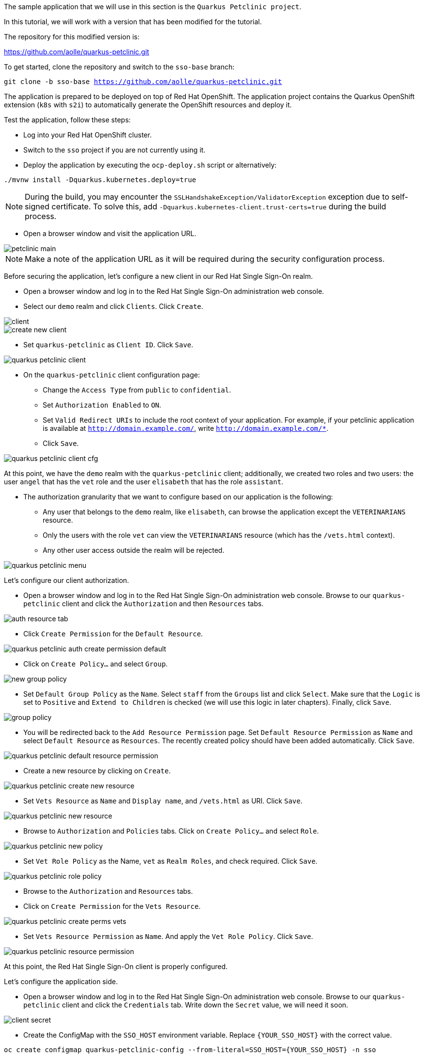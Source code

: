 The sample application that we will use in this section is the `Quarkus Petclinic project`.

In this tutorial, we will work with a version that has been modified for the tutorial.

The repository for this modified version is:

https://github.com/aolle/quarkus-petclinic.git

To get started, clone the repository and switch to the `sso-base` branch:

[.lines_space]
[.console-input]
[source,bash, subs="+macros,+attributes"]
----
git clone -b sso-base https://github.com/aolle/quarkus-petclinic.git
----

The application is prepared to be deployed on top of Red Hat OpenShift. The application project contains the Quarkus OpenShift extension (`k8s` with `s2i`) to automatically generate the OpenShift resources and deploy it.

Test the application, follow these steps:

* Log into your Red Hat OpenShift cluster.
* Switch to the `sso` project if you are not currently using it.
* Deploy the application by executing the `ocp-deploy.sh` script or alternatively:

[.lines_space]
[.console-input]
[source,bash, subs="+macros,+attributes"]
----
./mvnw install -Dquarkus.kubernetes.deploy=true
----

NOTE: During the build, you may encounter the `SSLHandshakeException/ValidatorException` exception due to self-signed certificate. To solve this, add `-Dquarkus.kubernetes-client.trust-certs=true` during the build process.

* Open a browser window and visit the application URL.

image::secapp/petclinic-main.png[]

NOTE: Make a note of the application URL as it will be required during the security configuration process.

Before securing the application, let's configure a new client in our Red Hat Single Sign-On realm.

* Open a browser window and log in to the Red Hat Single Sign-On administration web console.

* Select our `demo` realm and click `Clients`. Click `Create`.

image::secapp/client.png[]

image::secapp/create-new-client.png[]

* Set `quarkus-petclinic` as `Client ID`. Click `Save`.

image::secapp/quarkus-petclinic-client.png[]

* On the `quarkus-petclinic` client configuration page:
** Change the `Access Type` from `public` to `confidential`.
** Set `Authorization Enabled` to `ON`.
** Set `Valid Redirect URIs` to include the root context of your application. For example, if your petclinic application is available at `http://domain.example.com/`, write `http://domain.example.com/*`.
** Click `Save`.

image::secapp/quarkus-petclinic-client-cfg.png[]

At this point, we have the `demo` realm with the `quarkus-petclinic` client; additionally, we created two roles and two users: the user `angel` that has the `vet` role and the user `elisabeth` that has the role `assistant`.

* The authorization granularity that we want to configure based on our application is the following:
** Any user that belongs to the `demo` realm, like `elisabeth`, can browse the application except the `VETERINARIANS` resource.
** Only the users with the role `vet` can view the `VETERINARIANS` resource (which has the `/vets.html` context).
** Any other user access outside the realm will be rejected.

image::secapp/quarkus-petclinic-menu.png[]

Let's configure our client authorization.

* Open a browser window and log in to the Red Hat Single Sign-On administration web console. Browse to our `quarkus-petclinic` client and click the `Authorization` and then `Resources` tabs.

// due: https://github.com/keycloak/keycloak/discussions/12041
//for the export: Delete the `Default Policy`, click `Delete` and confirm.

image::secapp/auth-resource-tab.png[]

* Click `Create Permission` for the `Default Resource`.

image::secapp/quarkus-petclinic-auth-create-permission-default.png[]

*  Click on `Create Policy...` and select `Group`.

image::secapp/new-group-policy.png[]

* Set `Default Group Policy` as the `Name`. Select `staff` from the `Groups` list and click `Select`. Make sure that the `Logic` is set to `Positive` and `Extend to Children` is checked (we will use this logic in later chapters). Finally, click `Save`.

image::secapp/group-policy.png[]

* You will be redirected back to the `Add Resource Permission` page. Set `Default Resource Permission` as `Name` and select `Default Resource` as `Resources`. The recently created policy should have been added automatically. Click `Save`.

image::secapp/quarkus-petclinic-default-resource-permission.png[]

* Create a new resource by clicking on `Create`.

image::secapp/quarkus-petclinic-create-new-resource.png[]

* Set `Vets Resource` as `Name` and `Display name`, and `/vets.html` as URI. Click `Save`.

image::secapp/quarkus-petclinic-new-resource.png[]

* Browse to `Authorization` and `Policies` tabs. Click on `Create Policy...` and select `Role`.

image::secapp/quarkus-petclinic-new-policy.png[]

* Set `Vet Role Policy` as the Name, `vet` as `Realm Roles`, and check required. Click `Save`.

image::secapp/quarkus-petclinic-role-policy.png[]

* Browse to the `Authorization` and `Resources` tabs.

* Click on `Create Permission` for the `Vets Resource`.

image::secapp/quarkus-petclinic-create-perms-vets.png[]

* Set `Vets Resource Permission` as `Name`. And apply the `Vet Role Policy`. Click `Save`.

image::secapp/quarkus-petclinic-resource-permission.png[]

At this point, the Red Hat Single Sign-On client is properly configured.

Let's configure the application side.

* Open a browser window and log in to the Red Hat Single Sign-On administration web console. Browse to our `quarkus-petclinic` client and click the `Credentials` tab. Write down the `Secret` value, we will need it soon.

image::secapp/client-secret.png[]

* Create the ConfigMap with the `SSO_HOST` environment variable. Replace `{YOUR_SSO_HOST}` with the correct value.

[.lines_space]
[.console-input]
[source,bash, subs="+macros,+attributes"]
----
oc create configmap quarkus-petclinic-config --from-literal=SSO_HOST={YOUR_SSO_HOST} -n sso
----

* Create the secret with the OIDC client credentials. Replace the `{YOUR_SSO_CLIENT_SECRET}` with the correct value.

[.lines_space]
[.console-input]
[source,bash, subs="+macros,+attributes"]
----
oc create secret generic quarkus-petclinic-secret --from-literal=SSO_CLIENT_SECRET={YOUR_SSO_CLIENT_SECRET} -n sso
----

* Add the following configuration in `application.properties` as shown:

[.lines_space]
[.console-input]
[source,text, subs="+macros,+attributes"]
----
quarkus.openshift.env.secrets=quarkus-petclinic-secret
quarkus.openshift.env.configmaps=quarkus-petclinic-config

quarkus.oidc.auth-server-url=https://${SSO_HOST:localhost:8080}/auth/realms/demo
quarkus.oidc.client-id=quarkus-petclinic
quarkus.oidc.credentials.secret=${SSO_CLIENT_SECRET:secret}
quarkus.oidc.tls.verification=none
quarkus.oidc.roles.source=accesstoken

quarkus.oidc.application-type=web-app
quarkus.oidc.webapp.auth-server-url=${quarkus.oidc.auth-server-url}
quarkus.oidc.webapp.client-id=${quarkus.oidc.client-id}
quarkus.oidc.webapp.credentials.secret=${quarkus.oidc.credentials.secret}
quarkus.oidc.webapp.roles.source=${quarkus.oidc.roles.source}

quarkus.keycloak.policy-enforcer.enable=true
----

* Redeploy and test the application accesses:
** Open a new incognito browser session.
** Browse to the context root of the Quarkus Petclinic application. The request will be redirected to the Red Hat Single Sign-On login page. Here, we checked that the anonymous access to the application is forbidden.
** Log in as `elisabeth`. The request will be redirected to the application after a successful login.
** Browse through the application, try to access the VETERINARIANS section. The access should be denied, as `elisabeth` has the `assistant` role and the access is restricted to the `vet` role. An error will be shown on the application page.
** Close the browser and open a new one incognito session.
** Visit the context root of the application again.
** Login as `angel`.
** Browse through the application, try to access the VETERINARIANS section. The access should be granted, as `angel` has the `vet` role. 

NOTE: A complete OIDC working Petclinic Quarkus application is available at `sso-oidc` branch.
